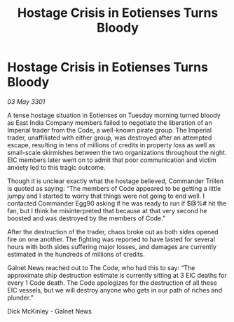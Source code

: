 :PROPERTIES:
:ID:       871e0232-5603-476c-b2a9-f5dc08d612cd
:END:
#+title: Hostage Crisis in Eotienses Turns Bloody
#+filetags: :3301:galnet:

* Hostage Crisis in Eotienses Turns Bloody

/03 May 3301/

A tense hostage situation in Eotienses on Tuesday morning turned bloody as East India Company members failed to negotiate the liberation of an Imperial trader from the Code, a well-known pirate group. The Imperial trader, unaffiliated with either group, was destroyed after an attempted escape, resulting in tens of millions of credits in property loss as well as small-scale skirmishes between the two organizations throughout the night. EIC members later went on to admit that poor communication and victim anxiety led to this tragic outcome. 

Though it is unclear exactly what the hostage believed, Commander Trillen is quoted as saying: “The members of Code appeared to be getting a little jumpy and I started to worry that things were not going to end well. I contacted Commander Egg90 asking if he was ready to run if $@%# hit the fan, but I think he misinterpreted that because at that very second he boosted and was destroyed by the members of Code.” 

After the destruction of the trader, chaos broke out as both sides opened fire on one another. The fighting was reported to have lasted for several hours with both sides suffering major losses, and damages are currently estimated in the hundreds of millions of credits. 

Galnet News reached out to The Code, who had this to say: “The approximate ship destruction estimate is currently sitting at 3 EIC deaths for every 1 Code death. The Code apologizes for the destruction of all these EIC vessels, but we will destroy anyone who gets in our path of riches and plunder.” 

Dick McKinley - Galnet News
